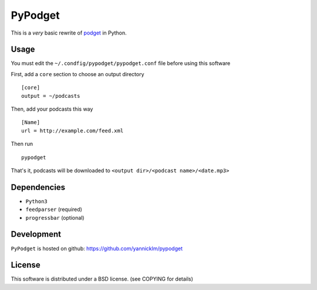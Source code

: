 PyPodget
========


This is a *very* basic rewrite of `podget <http://podget.sourceforge.net/>`_
in Python.


Usage
-----

You must edit the ``~/.condfig/pypodget/pypodget.conf``
file before using this software

First, add a ``core`` section to choose an output
directory ::

  [core]
  output = ~/podcasts

Then, add your podcasts this way ::

  [Name]
  url = http://example.com/feed.xml

Then run ::

  pypodget

That's it, podcasts will be downloaded to
``<output dir>/<podcast name>/<date.mp3>``


Dependencies
-------------

* ``Python3``
* ``feedparser`` (required)
* ``progressbar`` (optional)

Development
-----------

``PyPodget`` is hosted on github: https://github.com/yannicklm/pypodget


License
-------

This software is distributed under a BSD license.
(see COPYING for details)
